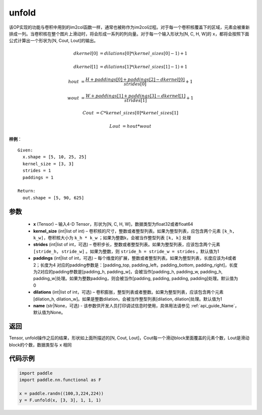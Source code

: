 .. _cn_api_fluid_layers_unfold:

unfold
-------------------------------

.. py:function:: paddle.nn.functional.unfold(x, kernel_size, strides=1, paddings=0, dilation=1, name=None)




该OP实现的功能与卷积中用到的im2col函数一样，通常也被称作为im2col过程。对于每一个卷积核覆盖下的区域，元素会被重新排成一列。当卷积核在整个图片上滑动时，将会形成一系列的列向量。对于每一个输入形状为[N, C, H, W]的 ``x``，都将会按照下面公式计算出一个形状为[N, Cout, Lout]的输出。


..  math::

       dkernel[0] &= dilations[0] * (kernel\_sizes[0] - 1) + 1

       dkernel[1] &= dilations[1] * (kernel\_sizes[1] - 1) + 1

       hout &= \frac{H + paddings[0] + paddings[2] - dkernel[0]}{strides[0]} + 1

       wout &= \frac{W + paddings[1] + paddings[3] - dkernel[1]}{strides[1]} + 1

       Cout &= C * kernel\_sizes[0] * kernel\_sizes[1]

       Lout &= hout * wout

**样例**：

::

      Given:
        x.shape = [5, 10, 25, 25]
        kernel_size = [3, 3]
        strides = 1
        paddings = 1

      Return:
        out.shape = [5, 90, 625]


参数
::::::::::::

    - **x**  (Tensor) – 输入4-D Tensor，形状为[N, C, H, W]，数据类型为float32或者float64
    - **kernel_size**  (int|list of int) – 卷积核的尺寸，整数或者整型列表。如果为整型列表，应包含两个元素 ``[k_h, k_w]``，卷积核大小为 ``k_h * k_w`` ；如果为整数k，会被当作整型列表 ``[k, k]`` 处理
    - **strides**  (int|list of int，可选) – 卷积步长，整数或者整型列表。如果为整型列表，应该包含两个元素 ``[stride_h, stride_w]`` 。如果为整数，则 ``stride_h = stride_w = strides`` 。默认值为1
    - **paddings** (int|list of int，可选) – 每个维度的扩展，整数或者整型列表。如果为整型列表，长度应该为4或者2；长度为4 对应的padding参数是：[padding_top, padding_left，padding_bottom, padding_right]，长度为2对应的padding参数是[padding_h, padding_w]，会被当作[padding_h, padding_w, padding_h, padding_w]处理。如果为整数padding，则会被当作[padding, padding, padding, padding]处理。默认值为0
    - **dilations** (int|list of int，可选) – 卷积膨胀，整型列表或者整数。如果为整型列表，应该包含两个元素[dilation_h, dilation_w]。如果是整数dilation，会被当作整型列表[dilation, dilation]处理。默认值为1
    - **name** (str|None，可选) - 该参数供开发人员打印调试信息时使用，具体用法请参见 :ref:`api_guide_Name`，默认值为None。


返回
::::::::::::
Tensor,  unfold操作之后的结果，形状如上面所描述的[N, Cout, Lout]，Cout每一个滑动block里面覆盖的元素个数，Lout是滑动block的个数，数据类型与 ``x`` 相同


代码示例
::::::::::::

.. code-block:: python
    
    import paddle
    import paddle.nn.functional as F

    x = paddle.randn((100,3,224,224))
    y = F.unfold(x, [3, 3], 1, 1, 1)






